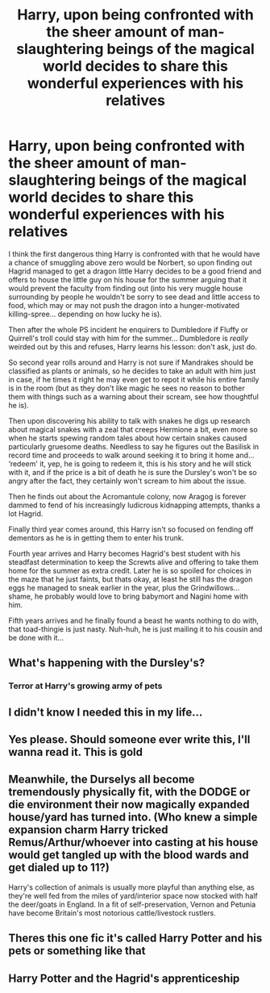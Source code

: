 #+TITLE: Harry, upon being confronted with the sheer amount of man-slaughtering beings of the magical world decides to share this wonderful experiences with his relatives

* Harry, upon being confronted with the sheer amount of man-slaughtering beings of the magical world decides to share this wonderful experiences with his relatives
:PROPERTIES:
:Author: JOKERRule
:Score: 106
:DateUnix: 1608009968.0
:DateShort: 2020-Dec-15
:FlairText: Prompt
:END:
I think the first dangerous thing Harry is confronted with that he would have a chance of smuggling above zero would be Norbert, so upon finding out Hagrid managed to get a dragon little Harry decides to be a good friend and offers to house the little guy on his house for the summer arguing that it would prevent the faculty from finding out (into his very muggle house surrounding by people he wouldn't be sorry to see dead and little access to food, which may or may not push the dragon into a hunger-motivated killing-spree... depending on how lucky he is).

Then after the whole PS incident he enquirers to Dumbledore if Fluffy or Quirrell's troll could stay with him for the summer... Dumbledore is /really/ weirded out by this and refuses, Harry learns his lesson: don't ask, just do.

So second year rolls around and Harry is not sure if Mandrakes should be classified as plants or animals, so he decides to take an adult with him just in case, if he times it right he may even get to repot it while his entire family is in the room (but as they don't like magic he sees no reason to bother them with things such as a warning about their scream, see how thoughtful he is).

Then upon discovering his ability to talk with snakes he digs up research about magical snakes with a zeal that creeps Hermione a bit, even more so when he starts spewing random tales about how certain snakes caused particularly gruesome deaths. Needless to say he figures out the Basilisk in record time and proceeds to walk around seeking it to bring it home and... ‘redeem' it, yep, he is going to redeem it, this is his story and he will stick with it, and if the price is a bit of death he is sure the Dursley's won't be so angry after the fact, they certainly won't scream to him about the issue.

Then he finds out about the Acromantule colony, now Aragog is forever dammed to fend of his increasingly ludicrous kidnapping attempts, thanks a lot Hagrid.

Finally third year comes around, this Harry isn't so focused on fending off dementors as he is in getting them to enter his trunk.

Fourth year arrives and Harry becomes Hagrid's best student with his steadfast determination to keep the Screwts alive and offering to take them home for the summer as extra credit. Later he is so spoiled for choices in the maze that he just faints, but thats okay, at least he still has the dragon eggs he managed to sneak earlier in the year, plus the Grindwillows... shame, he probably would love to bring babymort and Nagini home with him.

Fifth years arrives and he finally found a beast he wants nothing to do with, that toad-thingie is just nasty. Nuh-huh, he is just mailing it to his cousin and be done with it...


** What's happening with the Dursley's?
:PROPERTIES:
:Author: Glitched-Quill
:Score: 20
:DateUnix: 1608035848.0
:DateShort: 2020-Dec-15
:END:

*** Terror at Harry's growing army of pets
:PROPERTIES:
:Author: Gaidhlig_allt
:Score: 18
:DateUnix: 1608046452.0
:DateShort: 2020-Dec-15
:END:


** I didn't know I needed this in my life...
:PROPERTIES:
:Author: BookHoarder_Phoenix
:Score: 15
:DateUnix: 1608026271.0
:DateShort: 2020-Dec-15
:END:


** Yes please. Should someone ever write this, I'll wanna read it. This is gold
:PROPERTIES:
:Author: SeekerOfWind
:Score: 14
:DateUnix: 1608027565.0
:DateShort: 2020-Dec-15
:END:


** Meanwhile, the Durselys all become tremendously physically fit, with the DODGE or die environment their now magically expanded house/yard has turned into. (Who knew a simple expansion charm Harry tricked Remus/Arthur/whoever into casting at his house would get tangled up with the blood wards and get dialed up to 11?)

Harry's collection of animals is usually more playful than anything else, as they're well fed from the miles of yard/interior space now stocked with half the deer/goats in England. In a fit of self-preservation, Vernon and Petunia have become Britain's most notorious cattle/livestock rustlers.
:PROPERTIES:
:Author: Tendragos
:Score: 7
:DateUnix: 1608129297.0
:DateShort: 2020-Dec-16
:END:


** Theres this one fic it's called Harry Potter and his pets or something like that
:PROPERTIES:
:Author: baasum_
:Score: 6
:DateUnix: 1608105849.0
:DateShort: 2020-Dec-16
:END:


** Harry Potter and the Hagrid's apprenticeship
:PROPERTIES:
:Author: planear
:Score: 8
:DateUnix: 1608056366.0
:DateShort: 2020-Dec-15
:END:
